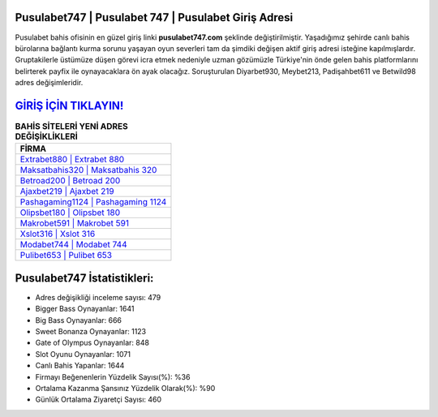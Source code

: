 ﻿Pusulabet747 | Pusulabet 747 | Pusulabet Giriş Adresi
===================================

.. image:: images/pusulabet-giris.jpg
   :width: 600
   
Pusulabet bahis ofisinin en güzel giriş linki **pusulabet747.com** şeklinde değiştirilmiştir. Yaşadığımız şehirde canlı bahis bürolarına bağlantı kurma sorunu yaşayan oyun severleri tam da şimdiki değişen aktif giriş adresi isteğine kapılmışlardır. Gruptakilerle üstümüze düşen görevi icra etmek nedeniyle uzman gözümüzle Türkiye'nin önde gelen  bahis platformlarını belirterek payfix ile oynayacaklara ön ayak olacağız. Soruşturulan Diyarbet930, Meybet213, Padişahbet611 ve Betwild98 adres değişimleridir.

`GİRİŞ İÇİN TIKLAYIN! <https://cutt.ly/QwVVg2Vk>`_
==============

.. list-table:: **BAHİS SİTELERİ YENİ ADRES DEĞİŞİKLİKLERİ**
   :widths: 100
   :header-rows: 1

   * - FİRMA
   * - `Extrabet880 | Extrabet 880 <extrabet880-extrabet-880-extrabet-giris-adresi.html>`_
   * - `Maksatbahis320 | Maksatbahis 320 <maksatbahis320-maksatbahis-320-maksatbahis-giris-adresi.html>`_
   * - `Betroad200 | Betroad 200 <betroad200-betroad-200-betroad-giris-adresi.html>`_	 
   * - `Ajaxbet219 | Ajaxbet 219 <ajaxbet219-ajaxbet-219-ajaxbet-giris-adresi.html>`_	 
   * - `Pashagaming1124 | Pashagaming 1124 <pashagaming1124-pashagaming-1124-pashagaming-giris-adresi.html>`_ 
   * - `Olipsbet180 | Olipsbet 180 <olipsbet180-olipsbet-180-olipsbet-giris-adresi.html>`_
   * - `Makrobet591 | Makrobet 591 <makrobet591-makrobet-591-makrobet-giris-adresi.html>`_	 
   * - `Xslot316 | Xslot 316 <xslot316-xslot-316-xslot-giris-adresi.html>`_
   * - `Modabet744 | Modabet 744 <modabet744-modabet-744-modabet-giris-adresi.html>`_
   * - `Pulibet653 | Pulibet 653 <pulibet653-pulibet-653-pulibet-giris-adresi.html>`_
	 
Pusulabet747 İstatistikleri:
===================================	 
* Adres değişikliği inceleme sayısı: 479
* Bigger Bass Oynayanlar: 1641
* Big Bass Oynayanlar: 666
* Sweet Bonanza Oynayanlar: 1123
* Gate of Olympus Oynayanlar: 848
* Slot Oyunu Oynayanlar: 1071
* Canlı Bahis Yapanlar: 1644
* Firmayı Beğenenlerin Yüzdelik Sayısı(%): %36
* Ortalama Kazanma Şansınız Yüzdelik Olarak(%): %90
* Günlük Ortalama Ziyaretçi Sayısı: 460
